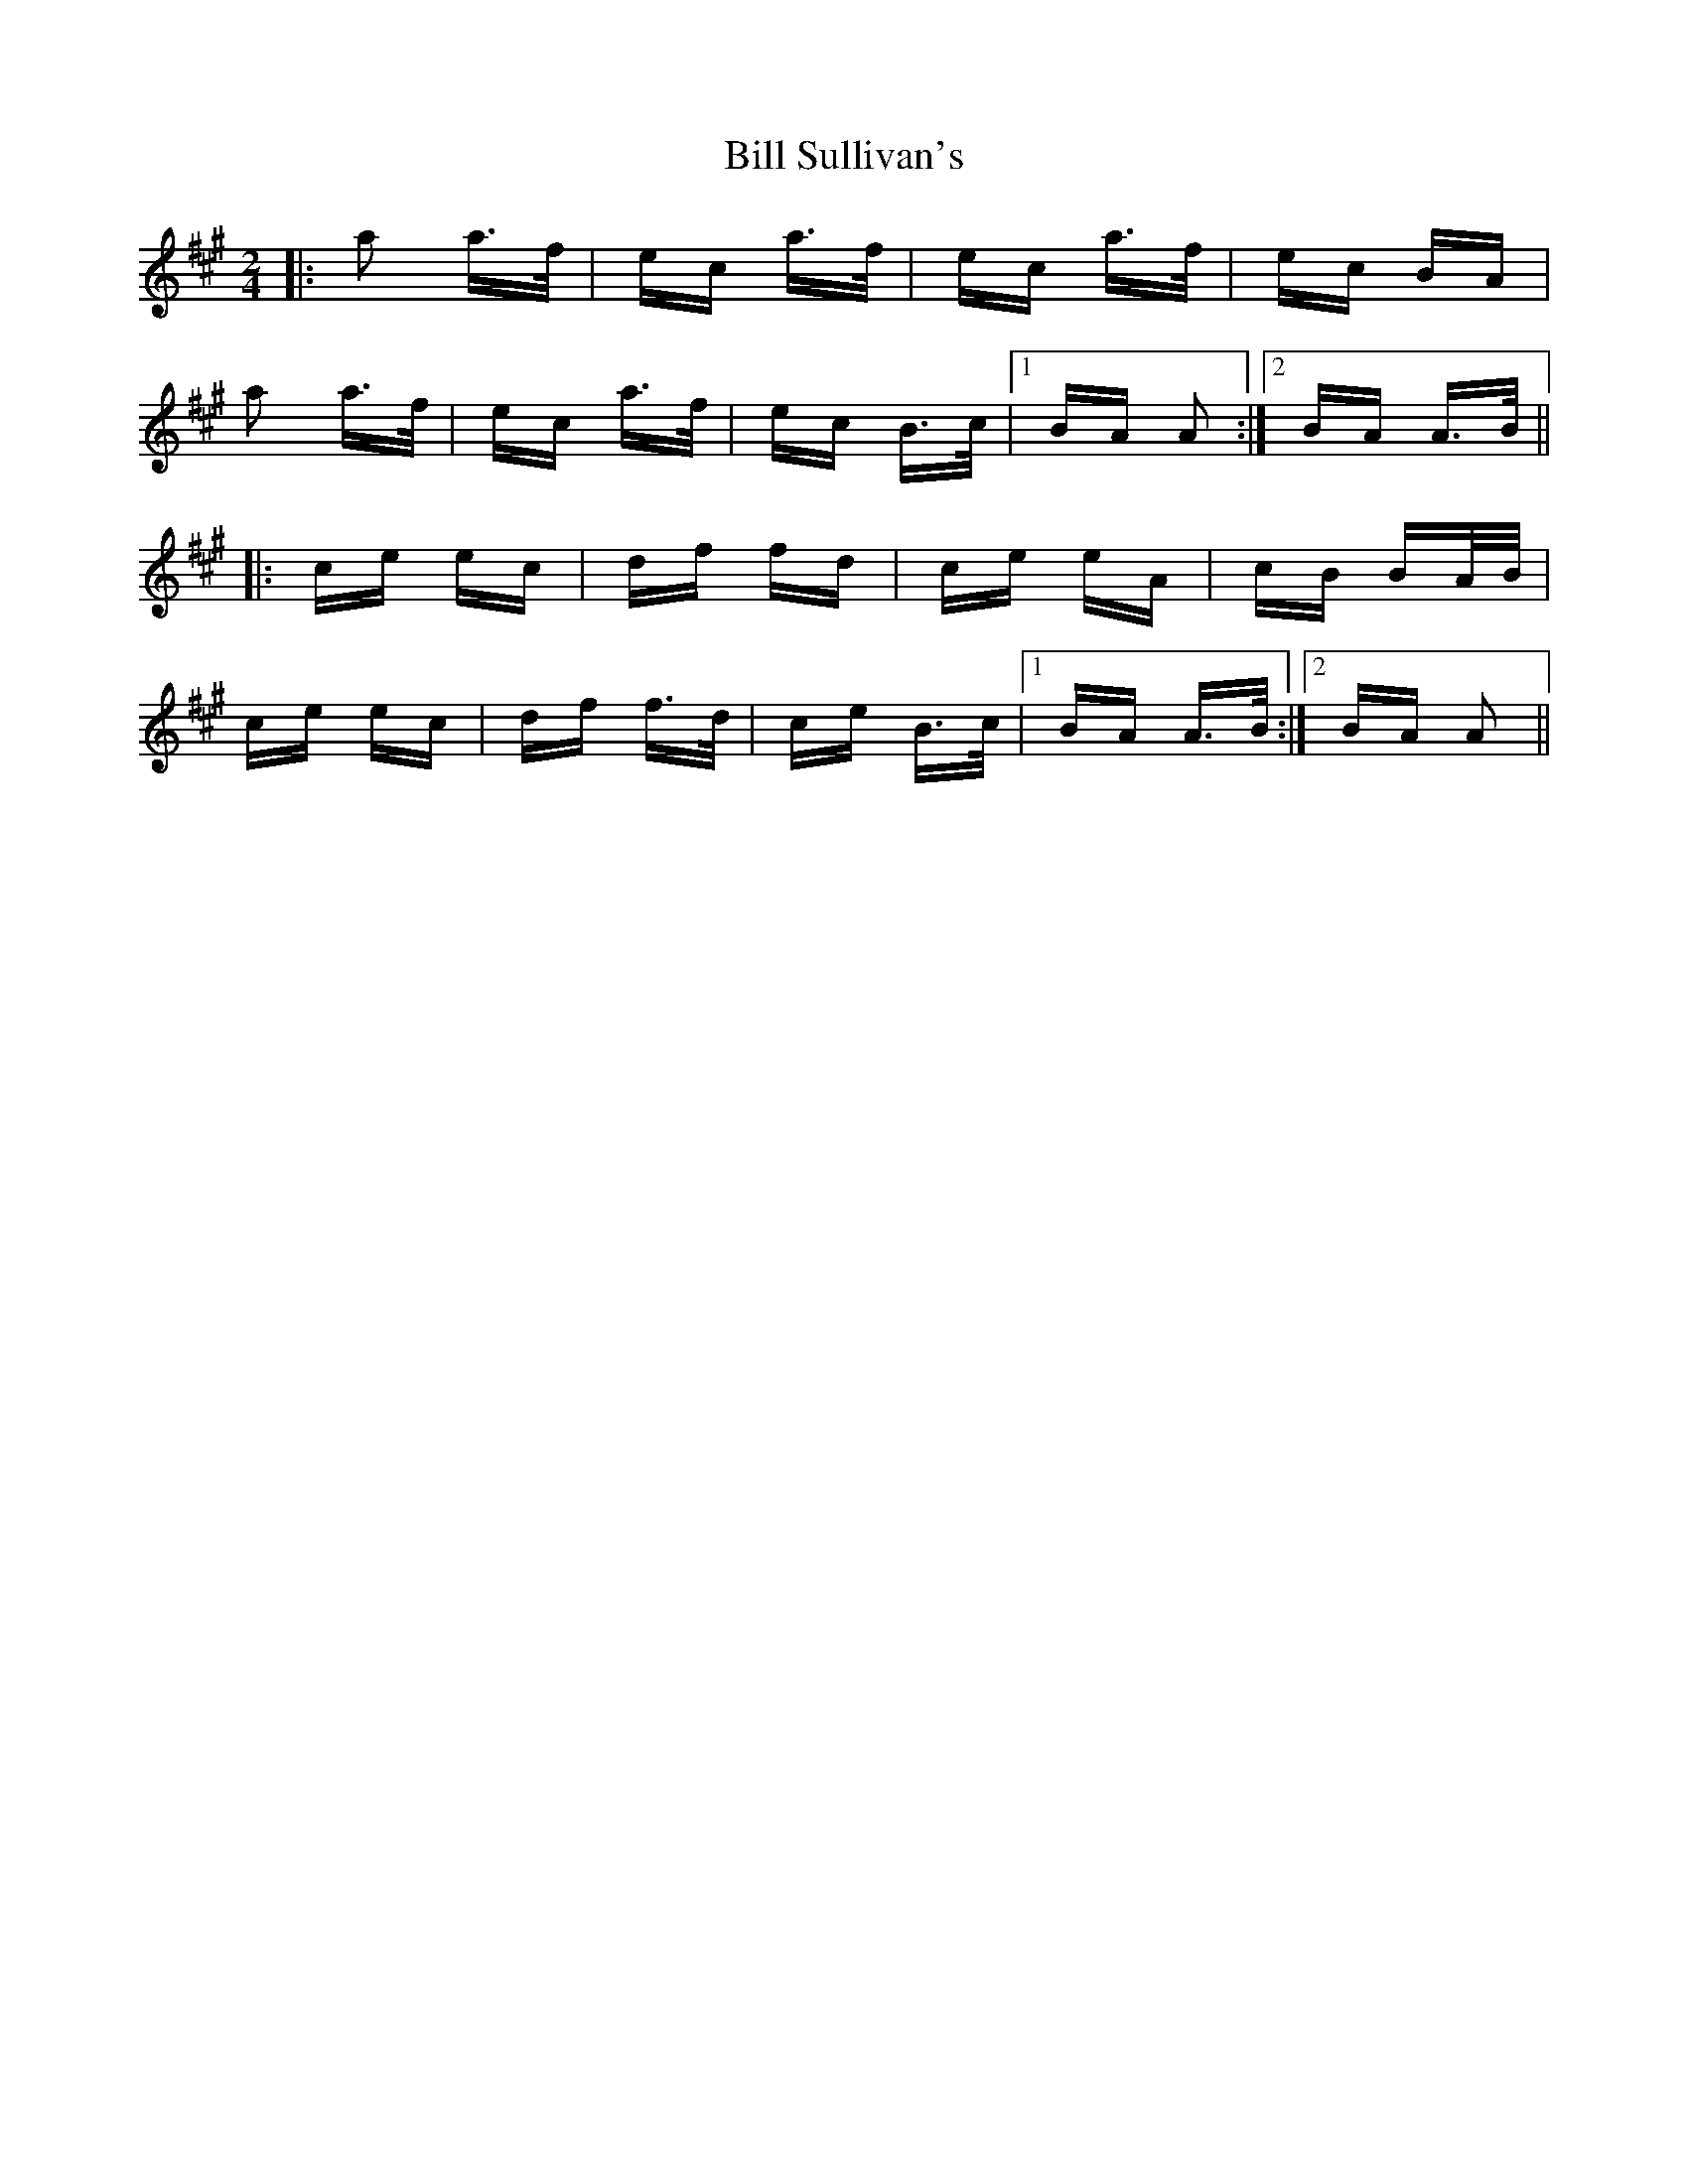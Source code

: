 X: 3647
T: Bill Sullivan's
R: polka
M: 2/4
K: Amajor
|:a2 a>f|ec a>f|ec a>f|ec BA|
a2 a>f|ec a>f|ec B>c|1 BA A2:|2 BA A>B||
|:ce ec|df fd|ce eA|cB BA/B/|
ce ec|df f>d|ce B>c|1 BA A>B:|2 BA A2||

